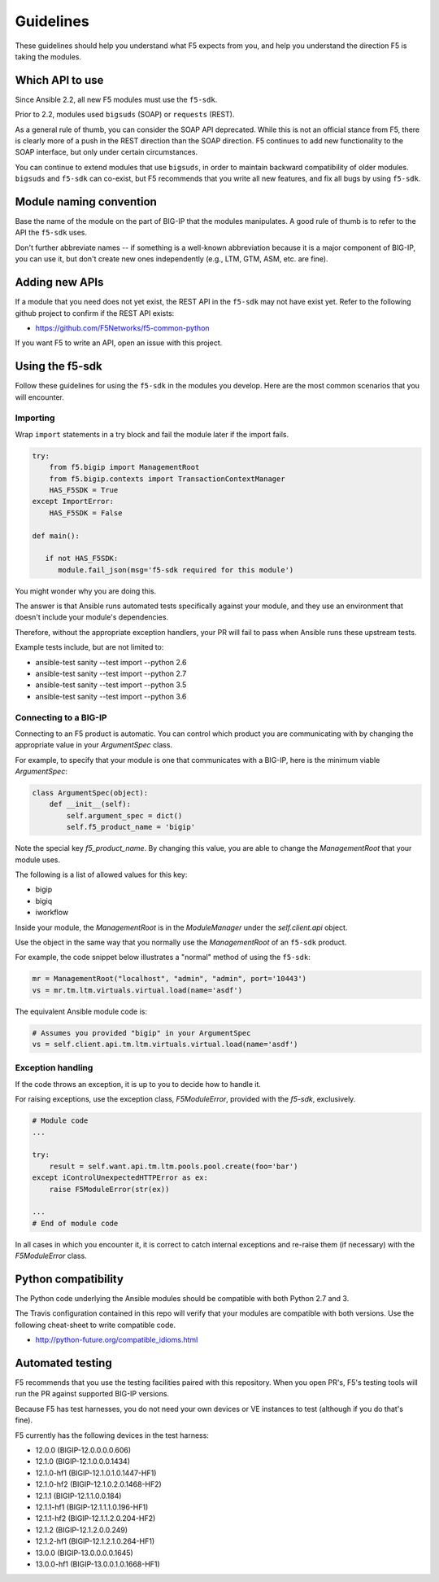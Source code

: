Guidelines
==========

These guidelines should help you understand what F5 expects from you, and help you understand the direction F5 is taking the modules.

Which API to use
----------------

Since Ansible 2.2, all new F5 modules must use the ``f5-sdk``.

Prior to 2.2, modules used ``bigsuds`` (SOAP) or ``requests`` (REST).

As a general rule of thumb, you can consider the SOAP API deprecated. While this is not an official stance from F5, there is clearly more of a push in the REST direction than the SOAP direction. F5 continues to add new functionality to the SOAP interface, but only under certain circumstances.

You can continue to extend modules that use ``bigsuds``, in order to maintain backward compatibility of older modules. ``bigsuds`` and ``f5-sdk`` can co-exist, but F5 recommends that you write all new features, and fix all bugs by using ``f5-sdk``.


Module naming convention
------------------------

Base the name of the module on the part of BIG-IP that the modules manipulates. A good rule of thumb is to refer to the API the ``f5-sdk`` uses.

Don't further abbreviate names -- if something is a well-known abbreviation because it is a major component of BIG-IP, you can use it, but don't create new ones independently (e.g., LTM, GTM, ASM, etc. are fine).

Adding new APIs
---------------

If a module that you need does not yet exist, the REST API in the ``f5-sdk`` may not have exist yet. Refer to the following github project to confirm if the REST API exists:

- https://github.com/F5Networks/f5-common-python

If you want F5 to write an API, open an issue with this project.

Using the f5-sdk
----------------

Follow these guidelines for using the ``f5-sdk`` in the modules you develop. Here are the most common scenarios that you will encounter.

Importing
^^^^^^^^^

Wrap ``import`` statements in a try block and fail the module later if the import fails.

.. code-block:: python

   try:
       from f5.bigip import ManagementRoot
       from f5.bigip.contexts import TransactionContextManager
       HAS_F5SDK = True
   except ImportError:
       HAS_F5SDK = False

   def main():

      if not HAS_F5SDK:
         module.fail_json(msg='f5-sdk required for this module')


You might wonder why you are doing this.

The answer is that Ansible runs automated tests specifically against your module, and they use an environment that doesn't include your module's dependencies.

Therefore, without the appropriate exception handlers, your PR will fail to pass when Ansible runs these upstream tests.

Example tests include, but are not limited to:

- ansible-test sanity --test import --python 2.6
- ansible-test sanity --test import --python 2.7
- ansible-test sanity --test import --python 3.5
- ansible-test sanity --test import --python 3.6

Connecting to a BIG-IP
^^^^^^^^^^^^^^^^^^^^^^

Connecting to an F5 product is automatic. You can control which product you are communicating with by changing the appropriate value in your `ArgumentSpec` class.

For example, to specify that your module is one that communicates with a BIG-IP, here is the minimum viable `ArgumentSpec`:

.. code-block:: python

   class ArgumentSpec(object):
       def __init__(self):
           self.argument_spec = dict()
           self.f5_product_name = 'bigip'

Note the special key `f5_product_name`. By changing this value, you are able to change the `ManagementRoot` that your module uses.

The following is a list of allowed values for this key:

- bigip
- bigiq
- iworkflow

Inside your module, the `ManagementRoot` is in the `ModuleManager` under the `self.client.api` object.

Use the object in the same way that you normally use the `ManagementRoot` of an ``f5-sdk`` product.

For example, the code snippet below illustrates a "normal" method of using the ``f5-sdk``:

.. code-block:: python

   mr = ManagementRoot("localhost", "admin", "admin", port='10443')
   vs = mr.tm.ltm.virtuals.virtual.load(name='asdf')

The equivalent Ansible module code is:

.. code-block:: python

   # Assumes you provided "bigip" in your ArgumentSpec
   vs = self.client.api.tm.ltm.virtuals.virtual.load(name='asdf')

Exception handling
^^^^^^^^^^^^^^^^^^

If the code throws an exception, it is up to you to decide how to handle it.

For raising exceptions, use the exception class, `F5ModuleError`, provided with the `f5-sdk`, exclusively.

.. code-block:: python

   # Module code
   ...

   try:
       result = self.want.api.tm.ltm.pools.pool.create(foo='bar')
   except iControlUnexpectedHTTPError as ex:
       raise F5ModuleError(str(ex))

   ...
   # End of module code

In all cases in which you encounter it, it is correct to catch internal exceptions and re-raise them (if necessary) with the `F5ModuleError` class.

Python compatibility
--------------------

The Python code underlying the Ansible modules should be compatible with both Python 2.7 and 3.

The Travis configuration contained in this repo will verify that your modules are compatible with both versions. Use the following cheat-sheet to write compatible code.

- http://python-future.org/compatible_idioms.html

Automated testing
-----------------

F5 recommends that you use the testing facilities paired with this repository. When you open PR's, F5's testing tools will run the PR against supported BIG-IP versions.

Because F5 has test harnesses, you do not need your own devices or VE instances to test (although if you do that's fine).

F5 currently has the following devices in the test harness:

- 12.0.0 (BIGIP-12.0.0.0.0.606)
- 12.1.0 (BIGIP-12.1.0.0.0.1434)
- 12.1.0-hf1 (BIGIP-12.1.0.1.0.1447-HF1)
- 12.1.0-hf2 (BIGIP-12.1.0.2.0.1468-HF2)
- 12.1.1 (BIGIP-12.1.1.0.0.184)
- 12.1.1-hf1 (BIGIP-12.1.1.1.0.196-HF1)
- 12.1.1-hf2 (BIGIP-12.1.1.2.0.204-HF2)
- 12.1.2 (BIGIP-12.1.2.0.0.249)
- 12.1.2-hf1 (BIGIP-12.1.2.1.0.264-HF1)
- 13.0.0 (BIGIP-13.0.0.0.0.1645)
- 13.0.0-hf1 (BIGIP-13.0.0.1.0.1668-HF1)
